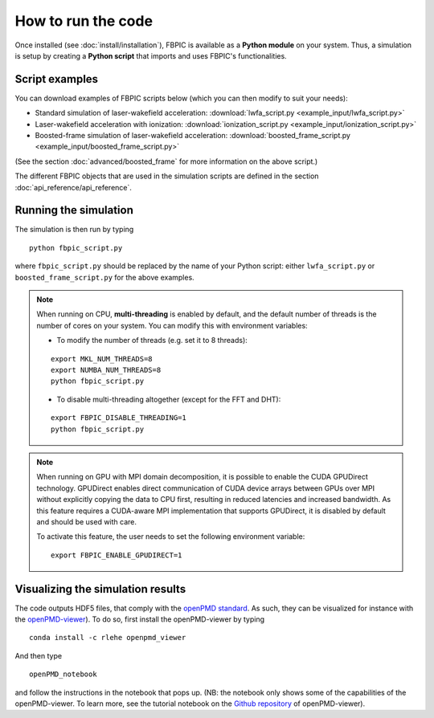 How to run the code
===================

Once installed (see :doc:`install/installation`), FBPIC is available as a **Python
module** on your system. Thus, a simulation is setup by creating a
**Python script** that imports and uses FBPIC's functionalities.

Script examples
----------------

You can download examples of FBPIC scripts below (which you can then modify
to suit your needs):

- Standard simulation of laser-wakefield acceleration: :download:`lwfa_script.py <example_input/lwfa_script.py>`
- Laser-wakefield acceleration with ionization: :download:`ionization_script.py <example_input/ionization_script.py>`
- Boosted-frame simulation of laser-wakefield acceleration: :download:`boosted_frame_script.py <example_input/boosted_frame_script.py>`

(See the section :doc:`advanced/boosted_frame` for more information on the above script.)

The different FBPIC objects that are used in the simulation scripts are defined
in the section :doc:`api_reference/api_reference`.

Running the simulation
----------------------

The simulation is then run by typing

::

   python fbpic_script.py

where ``fbpic_script.py`` should be replaced by the name of your
Python script: either ``lwfa_script.py`` or
``boosted_frame_script.py`` for the above examples.

.. note::

   When running on CPU, **multi-threading** is enabled by default, and the
   default number of threads is the number of cores on your system. You
   can modify this with environment variables:

   - To modify the number of threads (e.g. set it to 8 threads):

   ::

	export MKL_NUM_THREADS=8
	export NUMBA_NUM_THREADS=8
	python fbpic_script.py

   - To disable multi-threading altogether (except for the FFT and DHT):

   ::

	export FBPIC_DISABLE_THREADING=1
	python fbpic_script.py

.. note::

  When running on GPU with MPI domain decomposition, it is possible to enable
  the CUDA GPUDirect technology. GPUDirect enables direct communication of
  CUDA device arrays between GPUs over MPI without explicitly copying the data
  to CPU first, resulting in reduced latencies and increased bandwidth. As this
  feature requires a CUDA-aware MPI implementation that supports GPUDirect,
  it is disabled by default and should be used with care.

  To activate this feature, the user needs to set the following
  environment variable:

  ::

    export FBPIC_ENABLE_GPUDIRECT=1


Visualizing the simulation results
----------------------------------

The code outputs HDF5 files, that comply with the
`openPMD standard <http://www.openpmd.org/#/start>`_. As such, they
can be visualized for instance with the `openPMD-viewer
<https://github.com/openPMD/openPMD-viewer>`_). To do so, first
install the openPMD-viewer by typing

::

   conda install -c rlehe openpmd_viewer

And then type

::

   openPMD_notebook

and follow the instructions in the notebook that pops up. (NB: the
notebook only shows some of the capabilities of the openPMD-viewer. To
learn more, see the tutorial notebook on the  `Github repository
<https://github.com/openPMD/openPMD-viewer>`_ of openPMD-viewer).
